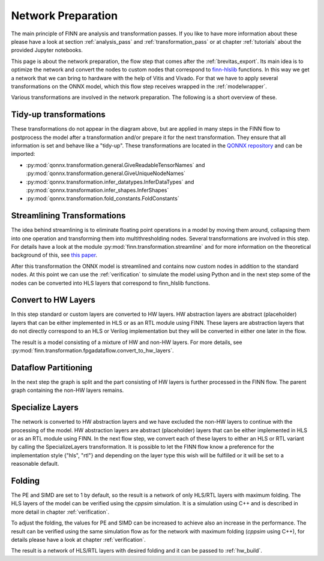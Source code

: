 .. _nw_prep:

*******************
Network Preparation
*******************

.. image:: img/nw-prep.png
   :scale: 70%
   :align: center

The main principle of FINN are analysis and transformation passes. If you like to have more information about these please have a look at section :ref:`analysis_pass` and :ref:`transformation_pass` or at chapter :ref:`tutorials` about the provided Jupyter notebooks.

This page is about the network preparation, the flow step that comes after the :ref:`brevitas_export`. Its main idea is to optimize the network and convert the nodes to custom nodes that correspond to `finn-hlslib <https://github.com/Xilinx/finn-hlslib>`_ functions. In this way we get a network that we can bring to hardware with the help of Vitis and Vivado. For that we have to apply several transformations on the ONNX model, which this flow step receives wrapped in the :ref:`modelwrapper`.

Various transformations are involved in the network preparation. The following is a short overview of these.

Tidy-up transformations
=======================

These transformations do not appear in the diagram above, but are applied in many steps in the FINN flow to postprocess the model after a transformation and/or prepare it for the next transformation. They ensure that all information is set and behave like a "tidy-up". These transformations are located in the `QONNX repository <https://github.com/fastmachinelearning/qonnx>`_ and can be imported:

* :py:mod:`qonnx.transformation.general.GiveReadableTensorNames` and :py:mod:`qonnx.transformation.general.GiveUniqueNodeNames`

* :py:mod:`qonnx.transformation.infer_datatypes.InferDataTypes` and :py:mod:`qonnx.transformation.infer_shapes.InferShapes`

* :py:mod:`qonnx.transformation.fold_constants.FoldConstants`

Streamlining Transformations
============================

The idea behind streamlining is to eliminate floating point operations in a model by moving them around, collapsing them into one operation and transforming them into multithresholding nodes. Several transformations are involved in this step. For details have a look at the module :py:mod:`finn.transformation.streamline` and for more information on the theoretical background of this, see `this paper <https://arxiv.org/pdf/1709.04060.pdf>`_.

After this transformation the ONNX model is streamlined and contains now custom nodes in addition to the standard nodes. At this point we can use the :ref:`verification` to simulate the model using Python and in the next step some of the nodes can be converted into HLS layers that correspond to finn_hlslib functions.

Convert to HW Layers
=====================

In this step standard or custom layers are converted to HW layers. HW abstraction layers are abstract (placeholder) layers that can be either implemented in HLS or as an RTL module using FINN. These layers are abstraction layers that do not directly correspond to an HLS or Verilog implementation but they will be converted in either one later in the flow.

The result is a model consisting of a mixture of HW and non-HW layers. For more details, see :py:mod:`finn.transformation.fpgadataflow.convert_to_hw_layers`.

Dataflow Partitioning
=====================

In the next step the graph is split and the part consisting of HW layers is further processed in the FINN flow. The parent graph containing the non-HW layers remains.

Specialize Layers
=====================

The network is converted to HW abstraction layers and we have excluded the non-HW layers to continue with the processing of the model. HW abstraction layers are abstract (placeholder) layers that can be either implemented in HLS or as an RTL module using FINN. In the next flow step, we convert each of these layers to either an HLS or RTL variant by calling the SpecializeLayers transformation. It is possible to let the FINN flow know a preference for the implementation style {"hls", "rtl"} and depending on the layer type this wish will be fulfilled or it will be set to a reasonable default.

Folding
=========

The PE and SIMD are set to 1 by default, so the result is a network of only HLS/RTL layers with maximum folding. The HLS layers of the model can be verified using the *cppsim* simulation. It is a simulation using C++ and is described in more detail in chapter :ref:`verification`.

To adjust the folding, the values for PE and SIMD can be increased to achieve also an increase in the performance. The result can be verified using the same simulation flow as for the network with maximum folding (*cppsim* using C++), for details please have a look at chapter :ref:`verification`.

The result is a network of HLS/RTL layers with desired folding and it can be passed to :ref:`hw_build`.
